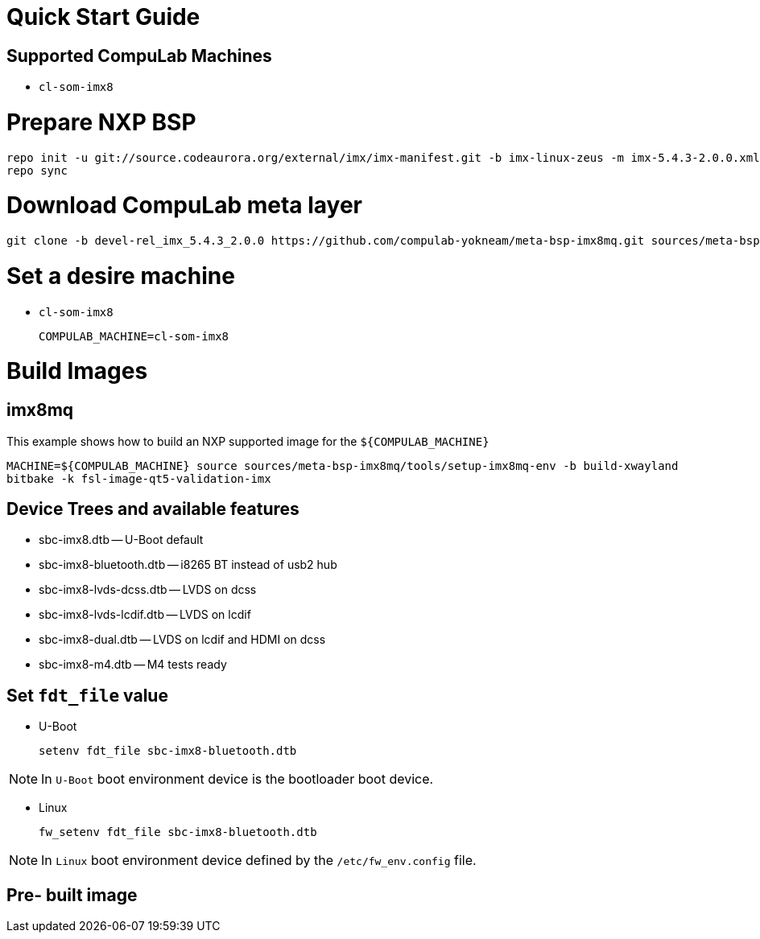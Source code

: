 # Quick Start Guide

## Supported CompuLab Machines

* `cl-som-imx8`

# Prepare NXP BSP
[source,console]
repo init -u git://source.codeaurora.org/external/imx/imx-manifest.git -b imx-linux-zeus -m imx-5.4.3-2.0.0.xml
repo sync

# Download CompuLab meta layer
[source,console]
git clone -b devel-rel_imx_5.4.3_2.0.0 https://github.com/compulab-yokneam/meta-bsp-imx8mq.git sources/meta-bsp-imx8mq/

# Set a desire machine
* `cl-som-imx8`
[source,console]
COMPULAB_MACHINE=cl-som-imx8

# Build Images

## imx8mq
This example shows how to build an NXP supported image for the `${COMPULAB_MACHINE}`
[source,console]
MACHINE=${COMPULAB_MACHINE} source sources/meta-bsp-imx8mq/tools/setup-imx8mq-env -b build-xwayland
bitbake -k fsl-image-qt5-validation-imx

## Device Trees and available features
* sbc-imx8.dtb -- U-Boot default
* sbc-imx8-bluetooth.dtb -- i8265 BT instead of usb2 hub
* sbc-imx8-lvds-dcss.dtb -- LVDS on dcss
* sbc-imx8-lvds-lcdif.dtb -- LVDS on lcdif
* sbc-imx8-dual.dtb -- LVDS on lcdif and HDMI on dcss
* sbc-imx8-m4.dtb -- M4 tests ready

## Set `fdt_file` value
* U-Boot
[source,console]
setenv fdt_file sbc-imx8-bluetooth.dtb

NOTE: In `U-Boot` boot environment device is the bootloader boot device.

* Linux
[source,console]
fw_setenv fdt_file sbc-imx8-bluetooth.dtb

NOTE: In `Linux` boot environment device defined by the `/etc/fw_env.config` file.

## Pre- built image

